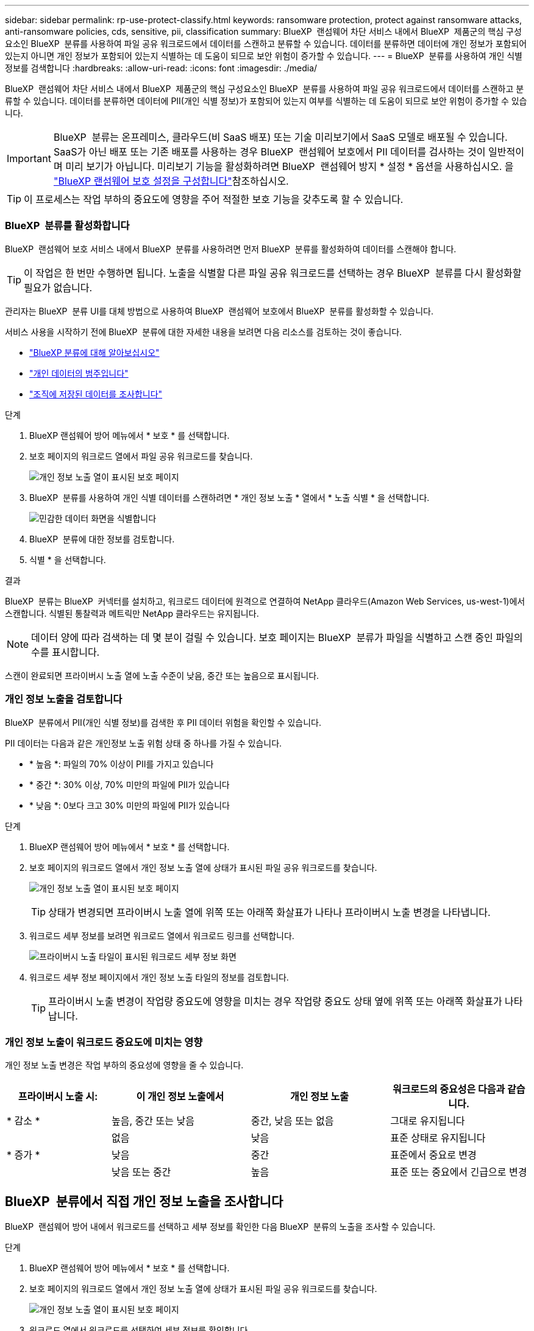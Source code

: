 ---
sidebar: sidebar 
permalink: rp-use-protect-classify.html 
keywords: ransomware protection, protect against ransomware attacks, anti-ransomware policies, cds, sensitive, pii, classification 
summary: BlueXP  랜섬웨어 차단 서비스 내에서 BlueXP  제품군의 핵심 구성요소인 BlueXP  분류를 사용하여 파일 공유 워크로드에서 데이터를 스캔하고 분류할 수 있습니다. 데이터를 분류하면 데이터에 개인 정보가 포함되어 있는지 아니면 개인 정보가 포함되어 있는지 식별하는 데 도움이 되므로 보안 위험이 증가할 수 있습니다. 
---
= BlueXP  분류를 사용하여 개인 식별 정보를 검색합니다
:hardbreaks:
:allow-uri-read: 
:icons: font
:imagesdir: ./media/


[role="lead"]
BlueXP  랜섬웨어 차단 서비스 내에서 BlueXP  제품군의 핵심 구성요소인 BlueXP  분류를 사용하여 파일 공유 워크로드에서 데이터를 스캔하고 분류할 수 있습니다. 데이터를 분류하면 데이터에 PII(개인 식별 정보)가 포함되어 있는지 여부를 식별하는 데 도움이 되므로 보안 위험이 증가할 수 있습니다.


IMPORTANT: BlueXP  분류는 온프레미스, 클라우드(비 SaaS 배포) 또는 기술 미리보기에서 SaaS 모델로 배포될 수 있습니다. SaaS가 아닌 배포 또는 기존 배포를 사용하는 경우 BlueXP  랜섬웨어 보호에서 PII 데이터를 검사하는 것이 일반적이며 미리 보기가 아닙니다. 미리보기 기능을 활성화하려면 BlueXP  랜섬웨어 방지 * 설정 * 옵션을 사용하십시오. 을 link://rp-use-settings-html["BlueXP 랜섬웨어 보호 설정을 구성합니다"]참조하십시오.


TIP: 이 프로세스는 작업 부하의 중요도에 영향을 주어 적절한 보호 기능을 갖추도록 할 수 있습니다.



=== BlueXP  분류를 활성화합니다

BlueXP  랜섬웨어 보호 서비스 내에서 BlueXP  분류를 사용하려면 먼저 BlueXP  분류를 활성화하여 데이터를 스캔해야 합니다.


TIP: 이 작업은 한 번만 수행하면 됩니다. 노출을 식별할 다른 파일 공유 워크로드를 선택하는 경우 BlueXP  분류를 다시 활성화할 필요가 없습니다.

관리자는 BlueXP  분류 UI를 대체 방법으로 사용하여 BlueXP  랜섬웨어 보호에서 BlueXP  분류를 활성화할 수 있습니다.

서비스 사용을 시작하기 전에 BlueXP  분류에 대한 자세한 내용을 보려면 다음 리소스를 검토하는 것이 좋습니다.

* https://docs.netapp.com/us-en/bluexp-classification/concept-cloud-compliance.html["BlueXP 분류에 대해 알아보십시오"^]
* https://docs.netapp.com/us-en/bluexp-classification/reference-private-data-categories.html["개인 데이터의 범주입니다"^]
* https://docs.netapp.com/us-en/bluexp-classification/task-investigate-data.html["조직에 저장된 데이터를 조사합니다"^]


.단계
. BlueXP 랜섬웨어 방어 메뉴에서 * 보호 * 를 선택합니다.
. 보호 페이지의 워크로드 열에서 파일 공유 워크로드를 찾습니다.
+
image:screen-protection-sensitive-preview-column.png["개인 정보 노출 열이 표시된 보호 페이지"]

. BlueXP  분류를 사용하여 개인 식별 데이터를 스캔하려면 * 개인 정보 노출 * 열에서 * 노출 식별 * 을 선택합니다.
+
image:screen-protection-sensitive-data.png["민감한 데이터 화면을 식별합니다"]

. BlueXP  분류에 대한 정보를 검토합니다.
. 식별 * 을 선택합니다.


.결과
BlueXP  분류는 BlueXP  커넥터를 설치하고, 워크로드 데이터에 원격으로 연결하여 NetApp 클라우드(Amazon Web Services, us-west-1)에서 스캔합니다. 식별된 통찰력과 메트릭만 NetApp 클라우드는 유지됩니다.


NOTE: 데이터 양에 따라 검색하는 데 몇 분이 걸릴 수 있습니다. 보호 페이지는 BlueXP  분류가 파일을 식별하고 스캔 중인 파일의 수를 표시합니다.

스캔이 완료되면 프라이버시 노출 열에 노출 수준이 낮음, 중간 또는 높음으로 표시됩니다.



=== 개인 정보 노출을 검토합니다

BlueXP  분류에서 PII(개인 식별 정보)를 검색한 후 PII 데이터 위험을 확인할 수 있습니다.

PII 데이터는 다음과 같은 개인정보 노출 위험 상태 중 하나를 가질 수 있습니다.

* * 높음 *: 파일의 70% 이상이 PII를 가지고 있습니다
* * 중간 *: 30% 이상, 70% 미만의 파일에 PII가 있습니다
* * 낮음 *: 0보다 크고 30% 미만의 파일에 PII가 있습니다


.단계
. BlueXP 랜섬웨어 방어 메뉴에서 * 보호 * 를 선택합니다.
. 보호 페이지의 워크로드 열에서 개인 정보 노출 열에 상태가 표시된 파일 공유 워크로드를 찾습니다.
+
image:screen-protection-sensitive-preview-column-medium.png["개인 정보 노출 열이 표시된 보호 페이지"]

+

TIP: 상태가 변경되면 프라이버시 노출 열에 위쪽 또는 아래쪽 화살표가 나타나 프라이버시 노출 변경을 나타냅니다.

. 워크로드 세부 정보를 보려면 워크로드 열에서 워크로드 링크를 선택합니다.
+
image:screen-protection-workload-details-privacy-exposure.png["프라이버시 노출 타일이 표시된 워크로드 세부 정보 화면"]

. 워크로드 세부 정보 페이지에서 개인 정보 노출 타일의 정보를 검토합니다.
+

TIP: 프라이버시 노출 변경이 작업량 중요도에 영향을 미치는 경우 작업량 중요도 상태 옆에 위쪽 또는 아래쪽 화살표가 나타납니다.





=== 개인 정보 노출이 워크로드 중요도에 미치는 영향

개인 정보 노출 변경은 작업 부하의 중요성에 영향을 줄 수 있습니다.

[cols="15,20a,20,20"]
|===
| 프라이버시 노출 시: | 이 개인 정보 노출에서 | 개인 정보 노출 | 워크로드의 중요성은 다음과 같습니다. 


| * 감소 *  a| 
높음, 중간 또는 낮음
| 중간, 낮음 또는 없음 | 그대로 유지됩니다 


.3+| * 증가 *  a| 
없음
| 낮음 | 표준 상태로 유지됩니다 


| 낮음  a| 
중간
| 표준에서 중요로 변경 


| 낮음 또는 중간  a| 
높음
| 표준 또는 중요에서 긴급으로 변경 
|===


== BlueXP  분류에서 직접 개인 정보 노출을 조사합니다

BlueXP  랜섬웨어 방어 내에서 워크로드를 선택하고 세부 정보를 확인한 다음 BlueXP  분류의 노출을 조사할 수 있습니다.

.단계
. BlueXP 랜섬웨어 방어 메뉴에서 * 보호 * 를 선택합니다.
. 보호 페이지의 워크로드 열에서 개인 정보 노출 열에 상태가 표시된 파일 공유 워크로드를 찾습니다.
+
image:screen-protection-sensitive-preview-column-medium.png["개인 정보 노출 열이 표시된 보호 페이지"]

. 워크로드 열에서 워크로드를 선택하여 세부 정보를 확인합니다.
+
image:screen-protection-workload-details-privacy-exposure.png["Privacy Exposure(개인 정보 노출) 창을 보여 주는 Workload detail"]

. 워크로드 세부 정보 페이지에서 개인 정보 노출 타일의 정보를 검토합니다.
. BlueXP  분류에서 노출을 조사하려면 * Investigate * 를 선택합니다.
+
BlueXP  분류 서비스가 열리고 조사 탭이 표시됩니다.

+
image:screen-protection-classification-investigation.png["BlueXP 분류"]

. 조사 탭의 정보를 검토합니다.
. BlueXP  랜섬웨어 보호 서비스로 돌아가려면 * Back to BlueXP  랜섬웨어 방어 * 를 선택하십시오.




== 를 참조하십시오

BlueXP  분류에 대한 자세한 내용은 다음 BlueXP  분류 항목을 참조하십시오.

* https://docs.netapp.com/us-en/bluexp-classification/concept-cloud-compliance.html["BlueXP 분류에 대해 알아보십시오"^]
* https://docs.netapp.com/us-en/bluexp-classification/reference-private-data-categories.html["개인 데이터의 범주입니다"^]
* https://docs.netapp.com/us-en/bluexp-classification/task-investigate-data.html["조직에 저장된 데이터를 조사합니다"^]

